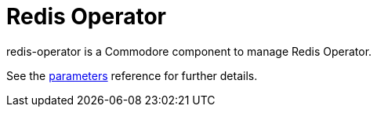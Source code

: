 = Redis Operator

redis-operator is a Commodore component to manage Redis Operator.

See the xref:references/parameters.adoc[parameters] reference for further details.
